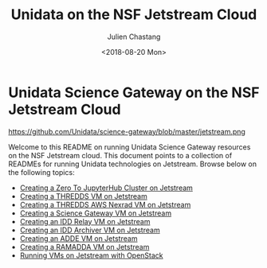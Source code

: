#+OPTIONS: ':nil *:t -:t ::t <:t H:3 \n:nil ^:t arch:headline author:t
#+OPTIONS: broken-links:nil c:nil creator:nil d:(not "LOGBOOK") date:t e:t
#+OPTIONS: email:nil f:t inline:t num:nil p:nil pri:nil prop:nil stat:t tags:t
#+OPTIONS: tasks:t tex:t timestamp:t title:t toc:nil todo:t |:t
#+TITLE: Unidata on the NSF Jetstream Cloud
#+DATE: <2018-08-20 Mon>
#+AUTHOR: Julien Chastang
#+EMAIL: chastang@ucar.edu
#+LANGUAGE: en
#+SELECT_TAGS: export
#+EXCLUDE_TAGS: noexport
#+CREATOR: Emacs 26.1 (Org mode 9.1.6)

#+BEGIN_export markdown
[![DOI](https://img.shields.io/static/v1?label=DOI&message=10.5065/688s-2w73&color=blue)](https://doi.org/10.5065/688s-2w73) [![License: BSD-3-Clause](https://img.shields.io/badge/License-BSD--3--Clause-green)](https://opensource.org/licenses/BSD-3-Clause)
#+END_export

* Unidata Science Gateway on the NSF Jetstream Cloud

#+CAPTION: Jetstream
#+NAME: Jetstream
https://github.com/Unidata/science-gateway/blob/master/jetstream.png

Welcome to this README on running Unidata Science Gateway resources on the NSF Jetstream cloud. This document points to a collection of READMEs for running Unidata technologies on Jetstream. Browse below on the following topics:

- [[file:vms/jupyter/readme.org][Creating a Zero To JupyterHub Cluster on Jetstream]]
- [[file:vms/thredds/readme.org][Creating a THREDDS VM on Jetstream]]
- [[file:vms/thredds-aws/readme.org][Creating a THREDDS AWS Nexrad VM on Jetstream]]
- [[file:vms/science-gateway/readme.org][Creating a Science Gateway VM on Jetstream]]
- [[file:vms/idd-relay/readme.org][Creating an IDD Relay VM on Jetstream]]
- [[file:vms/idd-archiver/readme.org][Creating an IDD Archiver VM on Jetstream]]
- [[file:vms/mcidas/readme.org][Creating an ADDE VM on Jetstream]]
- [[file:vms/ramadda/readme.org][Creating a RAMADDA VM on Jetstream]]
- [[file:openstack/readme.org][Running VMs on Jetstream with OpenStack]]
